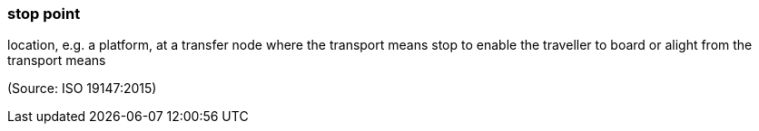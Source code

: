 === stop point

location, e.g. a platform, at a transfer node where the transport means stop to enable the traveller to board or alight from the transport means

(Source: ISO 19147:2015)

